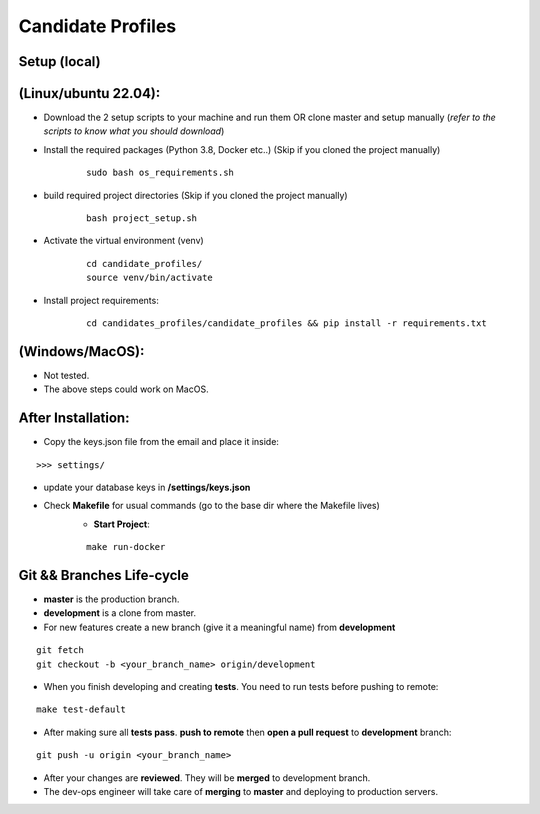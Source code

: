 Candidate Profiles
===================

Setup (local)
-------------
**(Linux/ubuntu 22.04):**
---------------------------
* Download the 2 setup scripts to your machine and run them OR clone master and setup manually (*refer to the scripts to know what you should download*)

* Install the required packages (Python 3.8, Docker etc..) (Skip if you cloned the project manually)
    ::

        sudo bash os_requirements.sh


* build required project directories (Skip if you cloned the project manually)
    ::

        bash project_setup.sh


* Activate the virtual environment (venv)
    ::

        cd candidate_profiles/
        source venv/bin/activate

* Install project requirements:
    ::

        cd candidates_profiles/candidate_profiles && pip install -r requirements.txt

**(Windows/MacOS)**:
---------------------
* Not tested.
* The above steps could work on MacOS.

After Installation:
---------------------
* Copy the keys.json file from the email and place it inside:
::

    >>> settings/

* update your database keys in **/settings/keys.json**
* Check **Makefile** for usual commands (go to the base dir where the Makefile lives)
    * **Start Project**:
    ::

        make run-docker


Git && Branches Life-cycle
--------------------------
* **master** is the production branch.
* **development** is a clone from master.
* For new features create a new branch (give it a meaningful name) from **development**
::

    git fetch
    git checkout -b <your_branch_name> origin/development

* When you finish developing and creating **tests**. You need to run tests before pushing to remote:
::

    make test-default

* After making sure all **tests pass**. **push to remote** then **open a pull request** to **development** branch:
::

    git push -u origin <your_branch_name>

* After your changes are **reviewed**. They will be **merged** to development branch.
* The dev-ops engineer will take care of **merging** to **master** and deploying to production servers.